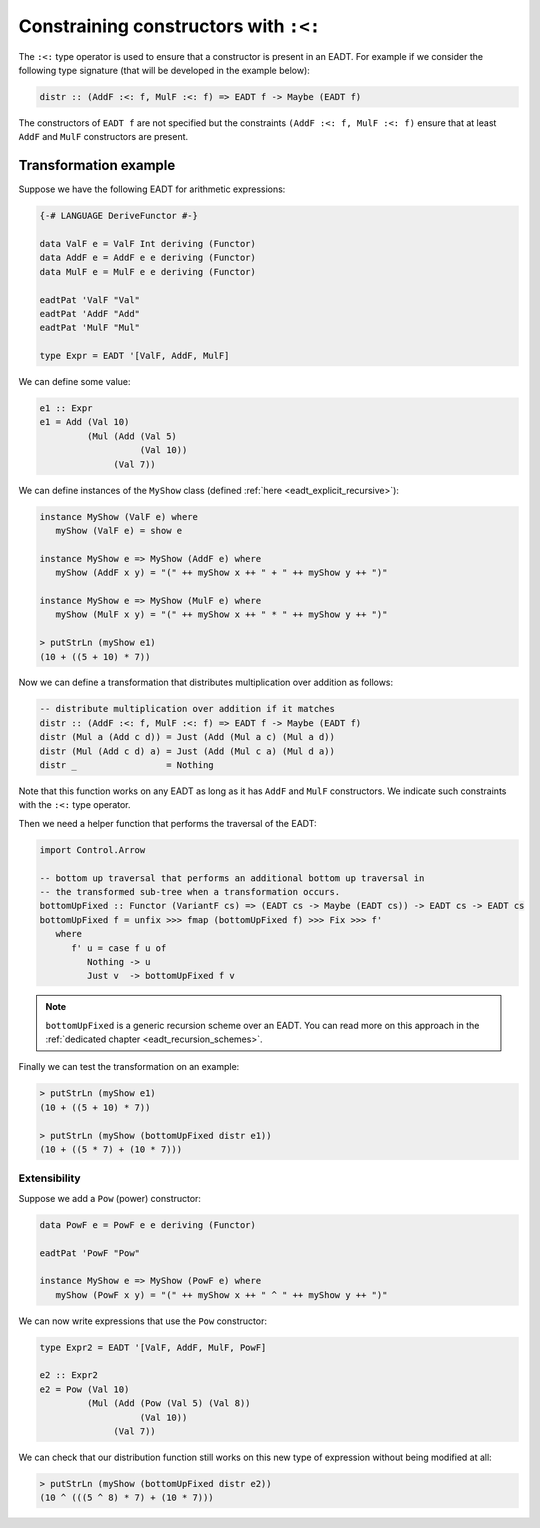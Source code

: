 ==============================================================================
Constraining constructors with ``:<:``
==============================================================================

The ``:<:`` type operator is used to ensure that a constructor is present in an
EADT. For example if we consider the following type signature (that will be
developed in the example below):

.. code:: haskell

   distr :: (AddF :<: f, MulF :<: f) => EADT f -> Maybe (EADT f)

The constructors of ``EADT f`` are not specified but the constraints ``(AddF :<:
f, MulF :<: f)`` ensure that at least ``AddF`` and ``MulF`` constructors are present.


Transformation example
----------------------


Suppose we have the following EADT for arithmetic expressions:

.. code::

   {-# LANGUAGE DeriveFunctor #-}

   data ValF e = ValF Int deriving (Functor)
   data AddF e = AddF e e deriving (Functor)
   data MulF e = MulF e e deriving (Functor)

   eadtPat 'ValF "Val"
   eadtPat 'AddF "Add"
   eadtPat 'MulF "Mul"

   type Expr = EADT '[ValF, AddF, MulF]

We can define some value:

.. code::

   e1 :: Expr
   e1 = Add (Val 10)
            (Mul (Add (Val 5)
                      (Val 10))
                 (Val 7))


We can define instances of the ``MyShow`` class (defined :ref:`here
<eadt_explicit_recursive>`):

.. code::

   instance MyShow (ValF e) where
      myShow (ValF e) = show e

   instance MyShow e => MyShow (AddF e) where
      myShow (AddF x y) = "(" ++ myShow x ++ " + " ++ myShow y ++ ")"

   instance MyShow e => MyShow (MulF e) where
      myShow (MulF x y) = "(" ++ myShow x ++ " * " ++ myShow y ++ ")"

   > putStrLn (myShow e1)
   (10 + ((5 + 10) * 7))


Now we can define a transformation that distributes multiplication over
addition as follows:

.. code::

   -- distribute multiplication over addition if it matches
   distr :: (AddF :<: f, MulF :<: f) => EADT f -> Maybe (EADT f)
   distr (Mul a (Add c d)) = Just (Add (Mul a c) (Mul a d))
   distr (Mul (Add c d) a) = Just (Add (Mul c a) (Mul d a))
   distr _                 = Nothing

Note that this function works on any EADT as long as it has ``AddF`` and
``MulF`` constructors. We indicate such constraints with the ``:<:`` type
operator.

Then we need a helper function that performs the traversal of the EADT:

.. code::

   import Control.Arrow

   -- bottom up traversal that performs an additional bottom up traversal in
   -- the transformed sub-tree when a transformation occurs. 
   bottomUpFixed :: Functor (VariantF cs) => (EADT cs -> Maybe (EADT cs)) -> EADT cs -> EADT cs
   bottomUpFixed f = unfix >>> fmap (bottomUpFixed f) >>> Fix >>> f'
      where
         f' u = case f u of
            Nothing -> u
            Just v  -> bottomUpFixed f v

.. note::

   ``bottomUpFixed`` is a generic recursion scheme over an EADT. You can read more on this approach in the :ref:`dedicated chapter <eadt_recursion_schemes>`.


Finally we can test the transformation on an example:

.. code::

   > putStrLn (myShow e1)
   (10 + ((5 + 10) * 7))

   > putStrLn (myShow (bottomUpFixed distr e1))
   (10 + ((5 * 7) + (10 * 7)))

------------------------------------------------------------------------------
Extensibility
------------------------------------------------------------------------------

Suppose we add a ``Pow`` (power) constructor:

.. code::

   data PowF e = PowF e e deriving (Functor)

   eadtPat 'PowF "Pow"

   instance MyShow e => MyShow (PowF e) where
      myShow (PowF x y) = "(" ++ myShow x ++ " ^ " ++ myShow y ++ ")"

We can now write expressions that use the ``Pow`` constructor:

.. code::

   type Expr2 = EADT '[ValF, AddF, MulF, PowF]

   e2 :: Expr2
   e2 = Pow (Val 10)
            (Mul (Add (Pow (Val 5) (Val 8))
                      (Val 10))
                 (Val 7))

We can check that our distribution function still works on this new type of
expression without being modified at all:

.. code::

   > putStrLn (myShow (bottomUpFixed distr e2))
   (10 ^ (((5 ^ 8) * 7) + (10 * 7)))


